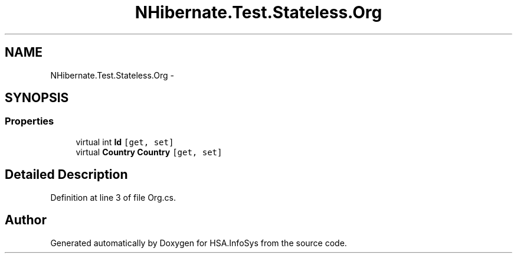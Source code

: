 .TH "NHibernate.Test.Stateless.Org" 3 "Fri Jul 5 2013" "Version 1.0" "HSA.InfoSys" \" -*- nroff -*-
.ad l
.nh
.SH NAME
NHibernate.Test.Stateless.Org \- 
.SH SYNOPSIS
.br
.PP
.SS "Properties"

.in +1c
.ti -1c
.RI "virtual int \fBId\fP\fC [get, set]\fP"
.br
.ti -1c
.RI "virtual \fBCountry\fP \fBCountry\fP\fC [get, set]\fP"
.br
.in -1c
.SH "Detailed Description"
.PP 
Definition at line 3 of file Org\&.cs\&.

.SH "Author"
.PP 
Generated automatically by Doxygen for HSA\&.InfoSys from the source code\&.
